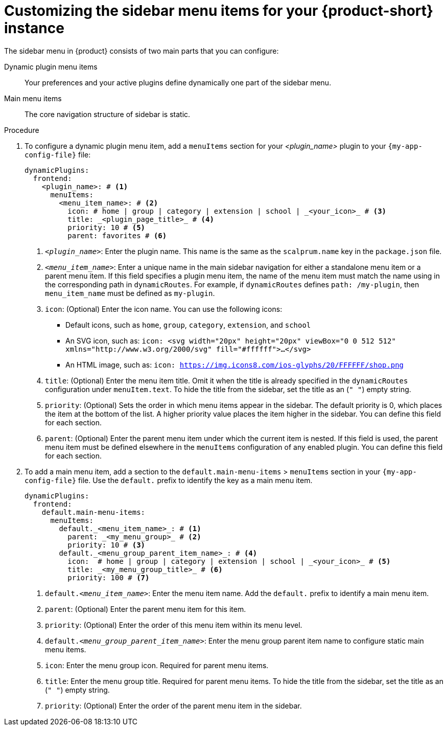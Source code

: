 [id='proc-customize-rhdh-sidebar-menuitems_{context}']
= Customizing the sidebar menu items for your {product-short} instance

The sidebar menu in {product} consists of two main parts that you can configure:

Dynamic plugin menu items:: Your preferences and your active plugins define dynamically one part of the sidebar menu.
Main menu items:: The core navigation structure of sidebar is static.

.Procedure

. To configure a dynamic plugin menu item, add a `menuItems` section for your _<plugin_name>_ plugin to your `{my-app-config-file}` file:
+
[source,yaml]
----
dynamicPlugins:
  frontend:
    <plugin_name>: # <1>
      menuItems:
        <menu_item_name>: # <2>
          icon: # home | group | category | extension | school | _<your_icon>_ # <3>
          title: _<plugin_page_title>_ # <4>
          priority: 10 # <5>
          parent: favorites # <6>
----
<1> `_<plugin_name>_`: Enter the plugin name. This name is the same as the `scalprum.name` key in the `package.json` file.
<2> `_<menu_item_name>_`: Enter a unique name in the main sidebar navigation for either a standalone menu item or a parent menu item. If this field specifies a plugin menu item, the name of the menu item must match the name using in the corresponding path in `dynamicRoutes`. For example, if `dynamicRoutes` defines `path: /my-plugin`, then `menu_item_name` must be defined as `my-plugin`.
<3> `icon`: (Optional) Enter the icon name. You can use the following icons:
   * Default icons, such as `home`, `group`, `category`, `extension`, and `school`
   * An SVG icon, such as: `icon: <svg width="20px" height="20px" viewBox="0 0 512 512" xmlns="http://www.w3.org/2000/svg" fill="#ffffff">...</svg>`
   * An HTML image, such as: `icon: https://img.icons8.com/ios-glyphs/20/FFFFFF/shop.png`
<4> `title`: (Optional) Enter the menu item title. Omit it when the title is already specified in the `dynamicRoutes` configuration under `menuItem.text`. To hide the title from the sidebar, set the title as an (`" "`) empty string.
// Update <6> for release 1.6 as this option (currently a workaround) would be added as a functionality. RHIDP-6333.
<5> `priority`: (Optional) Sets the order in which menu items appear in the sidebar. The default priority is 0, which places the item at the bottom of the list. A higher priority value places the item higher in the sidebar. You can define this field for each section.
<6> `parent`: (Optional) Enter the parent menu item under which the current item is nested. If this field is used, the parent menu item must be defined elsewhere in the `menuItems` configuration of any enabled plugin. You can define this field for each section.

. To add a main menu item, add a section to the `default.main-menu-items` > `menuItems` section in your `{my-app-config-file}` file. Use the `default.` prefix to identify the key as a main menu item.
+
[source,yaml]
----
dynamicPlugins:
  frontend:
    default.main-menu-items:
      menuItems:
        default._<menu_item_name>_: # <1>
          parent: _<my_menu_group>_ # <2>
          priority: 10 # <3>
        default._<menu_group_parent_item_name>_: # <4>
          icon:  # home | group | category | extension | school | _<your_icon>_ # <5>
          title: _<my_menu_group_title>_ # <6>
          priority: 100 # <7>
----
<1> `default._<menu_item_name>_`: Enter the menu item name. Add the `default.` prefix to identify a main menu item.
<2> `parent`: (Optional) Enter the parent menu item for this item.
<3> `priority`: (Optional) Enter the order of this menu item within its menu level.
<4> `default._<menu_group_parent_item_name>_`: Enter the menu group parent item name to configure static main menu items.
<5> `icon`: Enter the menu group icon. Required for parent menu items.
<6> `title`: Enter the menu group title. Required for parent menu items. To hide the title from the sidebar, set the title as an (`" "`) empty string.
// Update <6> for release 1.6 as this option (currently a workaround) would be added as a functionality. RHIDP-6333.
<7> `priority`: (Optional) Enter the order of the parent menu item in the sidebar.